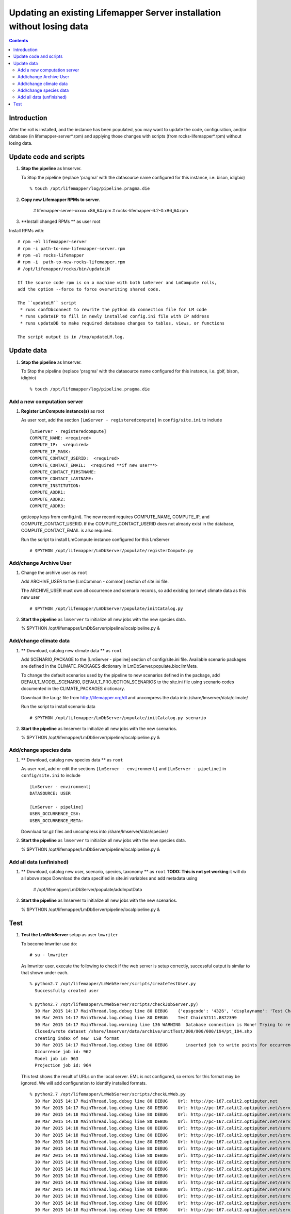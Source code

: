 
.. hightlight:: rest

Updating an existing Lifemapper Server installation without losing data
=============================
.. contents::  

Introduction
----------------
After the roll is installed, and the instance has been populated, you may want
to update the code, configuration, and/or database (in lifemapper-server*.rpm) 
and applying those changes with scripts (from rocks-lifemapper*.rpm) 
without losing data.

Update code and scripts
------------------------

#. **Stop the pipeline** as lmserver.

   To Stop the pipeline (replace 'pragma' with the datasource name configured for this instance, i.e. bison, idigbio) ::    

     % touch /opt/lifemapper/log/pipeline.pragma.die
     
#. **Copy new Lifemapper RPMs to server**.

     # lifemapper-server-xxxxx.x86_64.rpm 
     # rocks-lifemapper-6.2-0.x86_64.rpm
     
#. **Install changed RPMs **  as user root

Install RPMs with: ::   

   # rpm -el lifemapper-server
   # rpm -i path-to-new-lifemapper-server.rpm
   # rpm -el rocks-lifemapper
   # rpm -i  path-to-new-rocks-lifemapper.rpm
   # /opt/lifemapper/rocks/bin/updateLM

   If the source code rpm is on a machine with both LmServer and LmCompute rolls,
   add the option --force to force overwriting shared code.
   
   The ``updateLM`` script 
    * runs confDbconnect to rewrite the python db connection file for LM code
    * runs updateIP to fill in newly installed config.ini file with IP address
    * runs updateDB to make required database changes to tables, views, or functions  

   The script output is in /tmp/updateLM.log. 
     
Update data
------------------------

#. **Stop the pipeline** as lmserver.

   To Stop the pipeline (replace 'pragma' with the datasource name configured for 
   this instance, i.e. gbif, bison, idigbio) ::    

     % touch /opt/lifemapper/log/pipeline.pragma.die
     
Add a new computation server
~~~~~~~~~~~~~~~~~~~~~~~~~~~~

#. **Register LmCompute instance(s)**  as root  

   As user root, add the section ``[LmServer - registeredcompute]`` in 
   ``config/site.ini`` to include :: 

     [LmServer - registeredcompute]
     COMPUTE_NAME: <required>
     COMPUTE_IP:  <required>
     COMPUTE_IP_MASK:
     COMPUTE_CONTACT_USERID:  <required>
     COMPUTE_CONTACT_EMAIL:  <required **if new user**>
     COMPUTE_CONTACT_FIRSTNAME:
     COMPUTE_CONTACT_LASTNAME:
     COMPUTE_INSTITUTION:
     COMPUTE_ADDR1:
     COMPUTE_ADDR2: 
     COMPUTE_ADDR3: 

   get/copy keys from config.ini). The new record requires COMPUTE_NAME, 
   COMPUTE_IP, and COMPUTE_CONTACT_USERID.  If the COMPUTE_CONTACT_USERID does 
   not already exist in the database, COMPUTE_CONTACT_EMAIL is also required.

   Run the script to install LmCompute instance configured for this LmServer  ::  

     # $PYTHON /opt/lifemapper/LmDbServer/populate/registerCompute.py 

Add/change Archive User
~~~~~~~~~~~~~~~~~~~~~~~~~~~~
#. Change the archive user  as ``root`` 

   Add ARCHIVE_USER to the [LmCommon - common] section of site.ini file.  
   
   The ARCHIVE_USER must own all occurrence and scenario records, so add 
   existing (or new) climate data as this new user :: 

     # $PYTHON /opt/lifemapper/LmDbServer/populate/initCatalog.py 


#. **Start the pipeline**  as ``lmserver`` to initialize all new jobs with the new species data.

   % $PYTHON /opt/lifemapper/LmDbServer/pipeline/localpipeline.py &

Add/change climate data
~~~~~~~~~~~~~~~~~~~~~~~~~~~~
     
#. ** Download, catalog new climate data **  as ``root``  

   Add SCENARIO_PACKAGE to the [LmServer - pipeline] section of config/site.ini file.  
   Available scenario packages are defined in the CLIMATE_PACKAGES dictionary in
   LmDbServer.populate.bioclimMeta.  
   
   To change the default scenarios used by the pipeline to new scenarios defined
   in the package, add DEFAULT_MODEL_SCENARIO, DEFAULT_PROJECTION_SCENARIOS 
   to the site.ini file using scenario codes documented in the CLIMATE_PACKAGES 
   dictionary. 

   Download the tar.gz file from http://lifemapper.org/dl and uncompress the 
   data into /share/lmserver/data/climate/

   Run the script to install scenario data  ::  

     # $PYTHON /opt/lifemapper/LmDbServer/populate/initCatalog.py scenario 

#. **Start the pipeline**  as lmserver to initialize all new jobs with the new scenarios.

   % $PYTHON /opt/lifemapper/LmDbServer/pipeline/localpipeline.py &
     

Add/change species data
~~~~~~~~~~~~~~~~~~~~~~~~~~~~
#. ** Download, catalog new species data **  as ``root`` 

   As user root, add or edit the sections ``[LmServer - environment]`` and ``[LmServer - pipeline]`` 
   in ``config/site.ini`` to include :: 

     [LmServer - environment]
     DATASOURCE: USER

     [LmServer - pipeline]
     USER_OCCURRENCE_CSV: 
     USER_OCCURRENCE_META: 

   Download tar.gz files and uncompress into /share/lmserver/data/species/
   
#. **Start the pipeline**  as ``lmserver`` to initialize all new jobs with the new species data.

   % $PYTHON /opt/lifemapper/LmDbServer/pipeline/localpipeline.py &
   

Add all data (unfinished)
~~~~~~~~~~~~~~~~~~~~~~~~~~~~
#. ** Download, catalog new user, scenario, species, taxonomy **  as ``root`` 
   **TODO: This is not yet working** it will do all above steps 
   Download the data specified in site.ini variables and add metadata using 
   
     # /opt/lifemapper/LmDbServer/populate/addInputData

#. **Start the pipeline**  as lmserver to initialize all new jobs with the new scenarios.

   % $PYTHON /opt/lifemapper/LmDbServer/pipeline/localpipeline.py &

Test
------------------------

#. **Test the LmWebServer** setup as user ``lmwriter``
  
   To become lmwriter use do: ::

     # su - lmwriter
     
   As lmwriter user, execute the following to check if the web server is setup correctly, 
   successful output is similar to that shown under each.   ::  

     % python2.7 /opt/lifemapper/LmWebServer/scripts/createTestUser.py
       Successfully created user
       
     % python2.7 /opt/lifemapper/LmWebServer/scripts/checkJobServer.py)
       30 Mar 2015 14:17 MainThread.log.debug line 80 DEBUG    {'epsgcode': '4326', 'displayname': 'Test Chain57111.8872399', 'name': 'Test points57111.8872399', 'pointstype': 'shapefile'}
       30 Mar 2015 14:17 MainThread.log.debug line 80 DEBUG    Test Chain57111.8872399
       30 Mar 2015 14:17 MainThread.log.warning line 136 WARNING  Database connection is None! Trying to re-open ...
       Closed/wrote dataset /share/lmserver/data/archive/unitTest/000/000/000/194/pt_194.shp
       creating index of new  LSB format
       30 Mar 2015 14:17 MainThread.log.debug line 80 DEBUG       inserted job to write points for occurrenceSet 194 in MAL
       Occurrence job id: 962
       Model job id: 963
       Projection job id: 964
     
   This test shows the result of URLs on the local server.  EML is not configured, 
   so errors for this format may be ignored.  We will add configuration to identify 
   installed formats.  ::  

     % python2.7 /opt/lifemapper/LmWebServer/scripts/checkLmWeb.py
       30 Mar 2015 14:17 MainThread.log.debug line 80 DEBUG    Url: http://pc-167.calit2.optiputer.net
       30 Mar 2015 14:17 MainThread.log.debug line 80 DEBUG    Url: http://pc-167.calit2.optiputer.net/services/
       30 Mar 2015 14:18 MainThread.log.debug line 80 DEBUG    Url: http://pc-167.calit2.optiputer.net/services/sdm/
       30 Mar 2015 14:18 MainThread.log.debug line 80 DEBUG    Url: http://pc-167.calit2.optiputer.net/services/sdm/experiments
       30 Mar 2015 14:18 MainThread.log.debug line 80 DEBUG    Url: http://pc-167.calit2.optiputer.net/services/sdm/layers
       30 Mar 2015 14:18 MainThread.log.debug line 80 DEBUG    Url: http://pc-167.calit2.optiputer.net/services/sdm/projections
       30 Mar 2015 14:18 MainThread.log.debug line 80 DEBUG    Url: http://pc-167.calit2.optiputer.net/services/sdm/scenarios
       30 Mar 2015 14:18 MainThread.log.debug line 80 DEBUG    Url: http://pc-167.calit2.optiputer.net/services/rad/
       30 Mar 2015 14:18 MainThread.log.debug line 80 DEBUG    Url: http://pc-167.calit2.optiputer.net/services/rad/experiments
       30 Mar 2015 14:18 MainThread.log.debug line 80 DEBUG    Url: http://pc-167.calit2.optiputer.net/services/rad/layers
       30 Mar 2015 14:18 MainThread.log.debug line 80 DEBUG    Url: http://pc-167.calit2.optiputer.net/services/sdm/occurrences/117/atom
       30 Mar 2015 14:18 MainThread.log.debug line 80 DEBUG    Url: http://pc-167.calit2.optiputer.net/services/sdm/occurrences/117/csv
       30 Mar 2015 14:18 MainThread.log.debug line 80 DEBUG    Url: http://pc-167.calit2.optiputer.net/services/sdm/occurrences/117/eml
       30 Mar 2015 14:18 MainThread.log.debug line 80 DEBUG    Url: http://pc-167.calit2.optiputer.net/services/sdm/occurrences/117/html
       30 Mar 2015 14:18 MainThread.log.debug line 80 DEBUG    Url: http://pc-167.calit2.optiputer.net/services/sdm/occurrences/117/json
       30 Mar 2015 14:18 MainThread.log.debug line 80 DEBUG    Url: http://pc-167.calit2.optiputer.net/services/sdm/occurrences/117/kml
       30 Mar 2015 14:18 MainThread.log.debug line 80 DEBUG    Url: http://pc-167.calit2.optiputer.net/services/sdm/occurrences/117/shapefile
       30 Mar 2015 14:18 MainThread.log.debug line 80 DEBUG    Url: http://pc-167.calit2.optiputer.net/services/sdm/occurrences/117/xml
       30 Mar 2015 14:18 MainThread.log.debug line 80 DEBUG    Url: http://pc-167.calit2.optiputer.net/services/sdm/scenarios/3/atom
       30 Mar 2015 14:18 MainThread.log.debug line 80 DEBUG    Url: http://pc-167.calit2.optiputer.net/services/sdm/scenarios/3/eml
       30 Mar 2015 14:18 MainThread.log.debug line 80 DEBUG    Url: http://pc-167.calit2.optiputer.net/services/sdm/scenarios/3/html
       30 Mar 2015 14:18 MainThread.log.debug line 80 DEBUG    Url: http://pc-167.calit2.optiputer.net/services/sdm/scenarios/3/json
       30 Mar 2015 14:18 MainThread.log.debug line 80 DEBUG    Url: http://pc-167.calit2.optiputer.net/services/sdm/scenarios/3/xml
       30 Mar 2015 14:18 MainThread.log.debug line 80 DEBUG    Url: http://pc-167.calit2.optiputer.net/services/sdm/experiments/118/atom
       30 Mar 2015 14:18 MainThread.log.debug line 80 DEBUG    Url: http://pc-167.calit2.optiputer.net/services/sdm/experiments/118/eml
       30 Mar 2015 14:18 MainThread.log.debug line 80 DEBUG    Url: http://pc-167.calit2.optiputer.net/services/sdm/experiments/118/html
       30 Mar 2015 14:18 MainThread.log.debug line 80 DEBUG    Url: http://pc-167.calit2.optiputer.net/services/sdm/experiments/118/json
       30 Mar 2015 14:18 MainThread.log.debug line 80 DEBUG    Url: http://pc-167.calit2.optiputer.net/services/sdm/experiments/118/kml
       30 Mar 2015 14:18 MainThread.log.debug line 80 DEBUG    Url: http://pc-167.calit2.optiputer.net/services/sdm/experiments/118/model
       30 Mar 2015 14:18 MainThread.log.debug line 80 DEBUG    Url: http://pc-167.calit2.optiputer.net/services/sdm/experiments/118/status
       30 Mar 2015 14:18 MainThread.log.debug line 80 DEBUG    Url: http://pc-167.calit2.optiputer.net/services/sdm/experiments/118/xml
       30 Mar 2015 14:18 MainThread.log.debug line 80 DEBUG    Url: http://pc-167.calit2.optiputer.net/services/sdm/layers/58/ascii
       30 Mar 2015 14:18 MainThread.log.debug line 80 DEBUG    Url: http://pc-167.calit2.optiputer.net/services/sdm/layers/58/atom
       30 Mar 2015 14:18 MainThread.log.debug line 80 DEBUG    Url: http://pc-167.calit2.optiputer.net/services/sdm/layers/58/eml
       30 Mar 2015 14:18 MainThread.log.debug line 80 DEBUG     returned HTTP code: 500
       30 Mar 2015 14:18 MainThread.log.debug line 80 DEBUG    Url: http://pc-167.calit2.optiputer.net/services/sdm/layers/58/html
       30 Mar 2015 14:18 MainThread.log.debug line 80 DEBUG    Url: http://pc-167.calit2.optiputer.net/services/sdm/layers/58/json
       30 Mar 2015 14:18 MainThread.log.debug line 80 DEBUG    Url: http://pc-167.calit2.optiputer.net/services/sdm/layers/58/kml
       30 Mar 2015 14:18 MainThread.log.debug line 80 DEBUG    Url: http://pc-167.calit2.optiputer.net/services/sdm/layers/58/raw
       30 Mar 2015 14:18 MainThread.log.debug line 80 DEBUG    Url: http://pc-167.calit2.optiputer.net/services/sdm/layers/58/tiff
       30 Mar 2015 14:18 MainThread.log.debug line 80 DEBUG    Url: http://pc-167.calit2.optiputer.net/services/sdm/layers/58/xml

#. **Run the pipeline**  as user lmwriter

   To start the pipeline  ::  

     % python2.7 /opt/lifemapper/LmDbServer/pipeline/localpipeline.py

   To Stop the pipeline  ::    

     % touch /opt/lifemapper/pipeline.pragma.die
     
     
#. After the pipeline has run for awhile, and there are some completed jobs, test this:
 
     % python2.7 /opt/lifemapper/LmWebServer/scripts/checkLmWeb.py)

